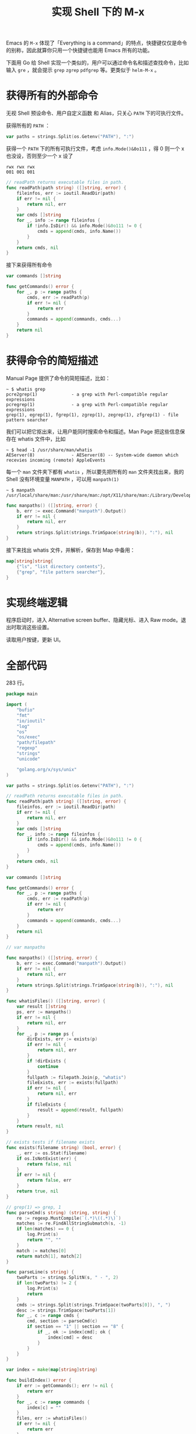 #+TITLE: 实现 Shell 下的 M-x

Emacs 的 =M-x= 体现了「Everything is a command」的特点，快捷键仅仅是命令的别称，因此就算你只用一个快捷键也能用 Emacs 所有的功能。

下面用 Go 给 Shell 实现一个类似的，用户可以通过命令名和描述查找命令，比如输入 =gre= ，就会提示 =grep= =zgrep= =pdfgrep= 等。更类似于 =helm-M-x= 。

* 获得所有的外部命令

无视 Shell 预设命令、用户自定义函数 和 Alias，只关心 =PATH= 下的可执行文件。

获得所有的 =PATH= ：

#+BEGIN_SRC go
var paths = strings.Split(os.Getenv("PATH"), ":")
#+END_SRC

获得一个 =PATH= 下的所有可执行文件，考虑 =info.Mode()&0o111= ，得 0 则一个 x 也没设，否则至少一个 x 设了

#+BEGIN_EXAMPLE
rwx rwx rwx
001 001 001
#+END_EXAMPLE

#+BEGIN_SRC go
// readPath returns executable files in path.
func readPath(path string) ([]string, error) {
	fileinfos, err := ioutil.ReadDir(path)
	if err != nil {
		return nil, err
	}
	var cmds []string
	for _, info := range fileinfos {
		if !info.IsDir() && info.Mode()&0o111 != 0 {
			cmds = append(cmds, info.Name())
		}
	}
	return cmds, nil
}
#+END_SRC

接下来获得所有命令

#+BEGIN_SRC go
var commands []string

func getCommands() error {
	for _, p := range paths {
		cmds, err := readPath(p)
		if err != nil {
			return err
		}
		commands = append(commands, cmds...)
	}
	return nil
}
#+END_SRC

* 获得命令的简短描述

Manual Page 提供了命令的简短描述，比如：

#+BEGIN_EXAMPLE
~ $ whatis grep
pcre2grep(1)             - a grep with Perl-compatible regular expressions
pcregrep(1)              - a grep with Perl-compatible regular expressions
grep(1), egrep(1), fgrep(1), zgrep(1), zegrep(1), zfgrep(1) - file pattern searcher
#+END_EXAMPLE

我们可以把它抠出来，让用户能同时搜索命令和描述。Man Page 把这些信息保存在 whatis 文件中，比如

#+BEGIN_EXAMPLE
~ $ head -1 /usr/share/man/whatis
AEServer(8)              - AEServer(8) -- System-wide daemon which recevies incoming (remote) AppleEvents
#+END_EXAMPLE

每一个 =man= 文件夹下都有 =whatis= ，所以要先把所有的 =man= 文件夹找出来，我的 Shell 没有环境变量 =MANPATH= ，可以用 =manpath(1)=

#+BEGIN_EXAMPLE
~ $ manpath
/usr/local/share/man:/usr/share/man:/opt/X11/share/man:/Library/Developer/CommandLineTools/usr/share/man
#+END_EXAMPLE

#+BEGIN_SRC go
func manpaths() ([]string, error) {
	b, err := exec.Command("manpath").Output()
	if err != nil {
		return nil, err
	}
	return strings.Split(strings.TrimSpace(string(b)), ":"), nil
}
#+END_SRC

接下来找出 whatis 文件，并解析，保存到 Map 中备用：

#+BEGIN_SRC go
map[string]string{
	{"ls", "list directory contents"},
	{"grep", "file pattern searcher"},
}
#+END_SRC

* 实现终端逻辑

程序启动时，进入 Alternative screen buffer、隐藏光标、进入 Raw mode。退出时取消这些设置。

读取用户按键，更新 UI。

* 全部代码

283 行。

#+BEGIN_SRC go
package main

import (
	"bufio"
	"fmt"
	"io/ioutil"
	"log"
	"os"
	"os/exec"
	"path/filepath"
	"regexp"
	"strings"
	"unicode"

	"golang.org/x/sys/unix"
)

var paths = strings.Split(os.Getenv("PATH"), ":")

// readPath returns executable files in path.
func readPath(path string) ([]string, error) {
	fileinfos, err := ioutil.ReadDir(path)
	if err != nil {
		return nil, err
	}
	var cmds []string
	for _, info := range fileinfos {
		if !info.IsDir() && info.Mode()&0o111 != 0 {
			cmds = append(cmds, info.Name())
		}
	}
	return cmds, nil
}

var commands []string

func getCommands() error {
	for _, p := range paths {
		cmds, err := readPath(p)
		if err != nil {
			return err
		}
		commands = append(commands, cmds...)
	}
	return nil
}

// var manpaths

func manpaths() ([]string, error) {
	b, err := exec.Command("manpath").Output()
	if err != nil {
		return nil, err
	}
	return strings.Split(strings.TrimSpace(string(b)), ":"), nil
}

func whatisFiles() ([]string, error) {
	var result []string
	ps, err := manpaths()
	if err != nil {
		return nil, err
	}
	for _, p := range ps {
		dirExists, err := exists(p)
		if err != nil {
			return nil, err
		}
		if !dirExists {
			continue
		}
		fullpath := filepath.Join(p, "whatis")
		fileExists, err := exists(fullpath)
		if err != nil {
			return nil, err
		}
		if fileExists {
			result = append(result, fullpath)
		}
	}
	return result, nil
}

// exists tests if filename exists
func exists(filename string) (bool, error) {
	_, err := os.Stat(filename)
	if os.IsNotExist(err) {
		return false, nil
	}
	if err != nil {
		return false, err
	}
	return true, nil
}

// grep(1) => grep, 1
func parseCmd(s string) (string, string) {
	re := regexp.MustCompile(`(.*)\((.*)\)`)
	matches := re.FindAllStringSubmatch(s, -1)
	if len(matches) == 0 {
		log.Print(s)
		return "", ""
	}
	match := matches[0]
	return match[1], match[2]
}

func parseLine(s string) {
	twoParts := strings.SplitN(s, " - ", 2)
	if len(twoParts) != 2 {
		log.Print(s)
		return
	}
	cmds := strings.Split(strings.TrimSpace(twoParts[0]), ", ")
	desc := strings.TrimSpace(twoParts[1])
	for _, c := range cmds {
		cmd, section := parseCmd(c)
		if section == "1" || section == "8" {
			if _, ok := index[cmd]; ok {
				index[cmd] = desc
			}
		}
	}
}

var index = make(map[string]string)

func buildIndex() error {
	if err := getCommands(); err != nil {
		return err
	}
	for _, c := range commands {
		index[c] = ""
	}
	files, err := whatisFiles()
	if err != nil {
		return err
	}
	for _, name := range files {
		f, err := os.Open(name)
		if err != nil {
			return err
		}
		input := bufio.NewScanner(f)
		for input.Scan() {
			parseLine(input.Text())
		}
		if err := input.Err(); err != nil {
			return err
		}
		f.Close()
	}
	return nil
}

func init() {
	if err := buildIndex(); err != nil {
		log.Print(err)
	}
}

func setup() {
	// Enable alternative screen buffer
	os.Stdout.Write([]byte("\x1b[?1049h"))
	// DECTCEM Hides the cursor
	os.Stdout.Write([]byte("\x1b[?25l"))
	if err := enableRawMode(1); err != nil {
		log.Fatal(err)
	}
	var err error
	height, width, err = getHeightWidth()
	if err != nil {
		log.Fatal(err)
	}
}

func restore() {
	// Disable alternative screen buffer
	os.Stdout.Write([]byte("\x1b[?1049l"))
	// DECTCEM Shows the cursor, from the VT320.
	os.Stdout.Write([]byte("\x1b[?25h"))
	err := unix.IoctlSetTermios(1, unix.TIOCSETA, &userTermios)
	if err != nil {
		log.Fatal(err)
	}
}

var userTermios unix.Termios

func enableRawMode(fd int) error {
	raw, err := unix.IoctlGetTermios(fd, unix.TIOCGETA)
	if err != nil {
		return err
	}
	userTermios = *raw
	raw.Lflag &^= unix.ICANON | unix.ISIG | unix.IEXTEN | unix.ECHO
	raw.Iflag &^= unix.BRKINT | unix.ICRNL | unix.IGNBRK | unix.IGNCR |
		unix.INLCR | unix.INPCK | unix.ISTRIP | unix.IXON | unix.PARMRK
	raw.Oflag &^= unix.OPOST
	raw.Cc[unix.VMIN] = 1  // Character-at-a-time input
	raw.Cc[unix.VTIME] = 0 // with blocking
	return unix.IoctlSetTermios(fd, unix.TIOCSETA, raw)
}

var userInput string

func main() {
	setup()
	defer restore()

	refresh()
	for {
		key, err := readKey()
		if err != nil {
			log.Fatal(err)
		}
		switch key {
		case 17: // C-q
			return
		case 127: // DEL
			if userInput != "" {
				userInput = userInput[:len(userInput)-1]
			}
		default:
			if unicode.IsLetter(rune(key)) {
				userInput += string(key)
			}
		}
		refresh()
		// fmt.Println(key)
	}
}

func refresh() {
	os.Stdout.Write([]byte("\x1b[2J"))
	os.Stdout.Write([]byte("\x1b[H"))

	fmt.Printf("\x1b[32mM-x\x1b[0m %s\n\r", userInput)
	matches := search()
	if len(matches) > height-1 {
		matches = matches[:height-1]
	}
	displayLines := make([]string, len(matches))
	for i, m := range matches {
		if index[m] == "" {
			displayLines[i] = m
		} else {
			line := m + " - " + index[m]
			if len(line) > width {
				line = line[:width]
			}
			displayLines[i] = line
		}
	}
	os.Stdout.Write([]byte(strings.Join(displayLines, "\n\r")))
}

func search() []string {
	if userInput == "" {
		return commands
	}
	var matches []string
	for _, c := range commands {
		if strings.Contains(c, userInput) || strings.Contains(index[c], userInput) {
			matches = append(matches, c)
		}
	}
	return matches
}

func readKey() (byte, error) {
	buf := make([]byte, 1)
	_, err := os.Stdin.Read(buf)
	return buf[0], err
}

var height int
var width int

func getHeightWidth() (int, int, error) {
	winsize, err := unix.IoctlGetWinsize(1, unix.TIOCGWINSZ)
	if err != nil {
		return 0, 0, err
	}
	return int(winsize.Row), int(winsize.Col), nil
}
#+END_SRC
